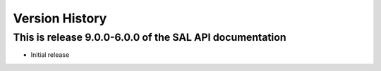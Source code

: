 .. py:currentmodule:: lsst.ts.sal_apidoc

.. _lsst.ts.sal_apidoc.version_history:

###############
Version History
###############

This is release 9.0.0-6.0.0 of the SAL API documentation
--------------------------------------------------------

* Initial release


